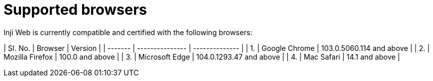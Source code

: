 = Supported browsers

Inji Web is currently compatible and certified with the following browsers:

| Sl. No. | Browser         | Version        |
| ------- | --------------- | -------------- |
| 1.      | Google Chrome  | 103.0.5060.114  and above |
| 2.      | Mozilla Firefox | 100.0 and above      |
| 3.      | Microsoft Edge  | 104.0.1293.47 and above  |
| 4.      | Mac Safari      | 14.1 and above           |
